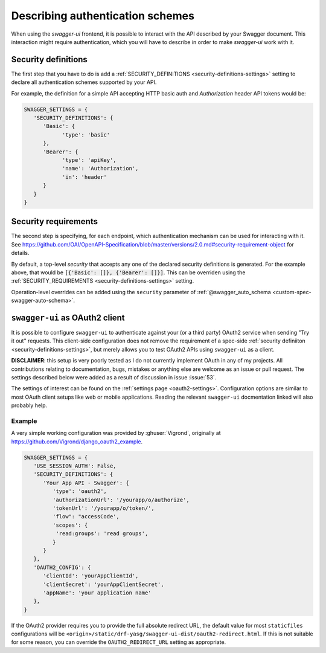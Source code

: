 *********************************
Describing authentication schemes
*********************************

When using the `swagger-ui` frontend, it is possible to interact with the API described by your Swagger document.
This interaction might require authentication, which you will have to describe in order to make `swagger-ui` work
with it.


--------------------
Security definitions
--------------------

The first step that you have to do is add a :ref:`SECURITY_DEFINITIONS <security-definitions-settings>` setting
to declare all authentication schemes supported by your API.

For example, the definition for a simple API accepting HTTP basic auth and `Authorization` header API tokens would be:

.. code-block:: python

   SWAGGER_SETTINGS = {
      'SECURITY_DEFINITIONS': {
         'Basic': {
               'type': 'basic'
         },
         'Bearer': {
               'type': 'apiKey',
               'name': 'Authorization',
               'in': 'header'
         }
      }
   }


---------------------
Security requirements
---------------------

The second step is specifying, for each endpoint, which authentication mechanism can be used for interacting with it.
See https://github.com/OAI/OpenAPI-Specification/blob/master/versions/2.0.md#security-requirement-object for details.

By default, a top-level `security` that accepts any one of the declared security definitions is generated.
For the example above, that would be :code:`[{'Basic': []}, {'Bearer': []}]`. This can be overriden using the
:ref:`SECURITY_REQUIREMENTS <security-definitions-settings>` setting.

Operation-level overrides can be added using the ``security`` parameter of
:ref:`@swagger_auto_schema <custom-spec-swagger-auto-schema>`.


-------------------------------
``swagger-ui`` as OAuth2 client
-------------------------------

It is possible to configure ``swagger-ui`` to authenticate against your (or a third party) OAuth2 service when sending
"Try it out" requests. This client-side configuration does not remove the requirement of a spec-side
:ref:`security definiiton <security-definitions-settings>`, but merely allows you to test OAuth2 APIs using
``swagger-ui`` as a client.

**DISCLAIMER**: this setup is very poorly tested as I do not currently implement OAuth in any of my projects. All
contributions relating to documentation, bugs, mistakes or anything else are welcome as an issue or pull request. The
settings described below were added as a result of discussion in issue :issue:`53`.

The settings of interest can be found on the :ref:`settings page <oauth2-settings>`. Configuration options are similar
to most OAuth client setups like web or mobile applications. Reading the relevant ``swagger-ui`` docmentation linked
will also probably help.


Example
^^^^^^^

A very simple working configuration was provided by :ghuser:`Vigrond`, originally at
`https://github.com/Vigrond/django_oauth2_example <https://github.com/Vigrond/django_oauth2_example>`_.


.. code-block:: python

   SWAGGER_SETTINGS = {
      'USE_SESSION_AUTH': False,
      'SECURITY_DEFINITIONS': {
         'Your App API - Swagger': {
            'type': 'oauth2',
            'authorizationUrl': '/yourapp/o/authorize',
            'tokenUrl': '/yourapp/o/token/',
            'flow": "accessCode',
            'scopes': {
             'read:groups': 'read groups',
            }
         }
      },
      'OAUTH2_CONFIG': {
         'clientId': 'yourAppClientId',
         'clientSecret': 'yourAppClientSecret',
         'appName': 'your application name'
      },
   }

If the OAuth2 provider requires you to provide the full absolute redirect URL, the default value for most
``staticfiles`` configurations will be ``<origin>/static/drf-yasg/swagger-ui-dist/oauth2-redirect.html``. If this is
not suitable for some reason, you can override the ``OAUTH2_REDIRECT_URL`` setting as appropriate.
